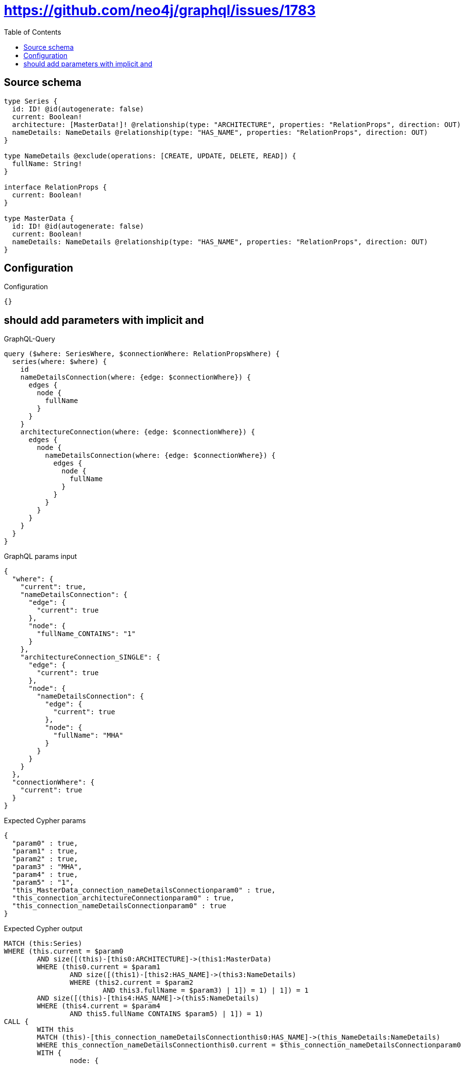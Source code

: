 :toc:

= https://github.com/neo4j/graphql/issues/1783

== Source schema

[source,graphql,schema=true]
----
type Series {
  id: ID! @id(autogenerate: false)
  current: Boolean!
  architecture: [MasterData!]! @relationship(type: "ARCHITECTURE", properties: "RelationProps", direction: OUT)
  nameDetails: NameDetails @relationship(type: "HAS_NAME", properties: "RelationProps", direction: OUT)
}

type NameDetails @exclude(operations: [CREATE, UPDATE, DELETE, READ]) {
  fullName: String!
}

interface RelationProps {
  current: Boolean!
}

type MasterData {
  id: ID! @id(autogenerate: false)
  current: Boolean!
  nameDetails: NameDetails @relationship(type: "HAS_NAME", properties: "RelationProps", direction: OUT)
}
----

== Configuration

.Configuration
[source,json,schema-config=true]
----
{}
----
== should add parameters with implicit and

.GraphQL-Query
[source,graphql]
----
query ($where: SeriesWhere, $connectionWhere: RelationPropsWhere) {
  series(where: $where) {
    id
    nameDetailsConnection(where: {edge: $connectionWhere}) {
      edges {
        node {
          fullName
        }
      }
    }
    architectureConnection(where: {edge: $connectionWhere}) {
      edges {
        node {
          nameDetailsConnection(where: {edge: $connectionWhere}) {
            edges {
              node {
                fullName
              }
            }
          }
        }
      }
    }
  }
}
----

.GraphQL params input
[source,json,request=true]
----
{
  "where": {
    "current": true,
    "nameDetailsConnection": {
      "edge": {
        "current": true
      },
      "node": {
        "fullName_CONTAINS": "1"
      }
    },
    "architectureConnection_SINGLE": {
      "edge": {
        "current": true
      },
      "node": {
        "nameDetailsConnection": {
          "edge": {
            "current": true
          },
          "node": {
            "fullName": "MHA"
          }
        }
      }
    }
  },
  "connectionWhere": {
    "current": true
  }
}
----

.Expected Cypher params
[source,json]
----
{
  "param0" : true,
  "param1" : true,
  "param2" : true,
  "param3" : "MHA",
  "param4" : true,
  "param5" : "1",
  "this_MasterData_connection_nameDetailsConnectionparam0" : true,
  "this_connection_architectureConnectionparam0" : true,
  "this_connection_nameDetailsConnectionparam0" : true
}
----

.Expected Cypher output
[source,cypher]
----
MATCH (this:Series)
WHERE (this.current = $param0
	AND size([(this)-[this0:ARCHITECTURE]->(this1:MasterData)
	WHERE (this0.current = $param1
		AND size([(this1)-[this2:HAS_NAME]->(this3:NameDetails)
		WHERE (this2.current = $param2
			AND this3.fullName = $param3) | 1]) = 1) | 1]) = 1
	AND size([(this)-[this4:HAS_NAME]->(this5:NameDetails)
	WHERE (this4.current = $param4
		AND this5.fullName CONTAINS $param5) | 1]) = 1)
CALL {
	WITH this
	MATCH (this)-[this_connection_nameDetailsConnectionthis0:HAS_NAME]->(this_NameDetails:NameDetails)
	WHERE this_connection_nameDetailsConnectionthis0.current = $this_connection_nameDetailsConnectionparam0
	WITH {
		node: {
			fullName: this_NameDetails.fullName
		}
	} AS edge
	WITH collect(edge) AS edges
	WITH edges, size(edges) AS totalCount
	RETURN {
		edges: edges,
		totalCount: totalCount
	} AS this_nameDetailsConnection
}
CALL {
	WITH this
	MATCH (this)-[this_connection_architectureConnectionthis0:ARCHITECTURE]->(this_MasterData:MasterData)
	WHERE this_connection_architectureConnectionthis0.current = $this_connection_architectureConnectionparam0
	CALL {
		WITH this_MasterData
		MATCH (this_MasterData)-[this_MasterData_connection_nameDetailsConnectionthis0:HAS_NAME]->(this_MasterData_NameDetails:NameDetails)
		WHERE this_MasterData_connection_nameDetailsConnectionthis0.current = $this_MasterData_connection_nameDetailsConnectionparam0
		WITH {
			node: {
				fullName: this_MasterData_NameDetails.fullName
			}
		} AS edge
		WITH collect(edge) AS edges
		WITH edges, size(edges) AS totalCount
		RETURN {
			edges: edges,
			totalCount: totalCount
		} AS this_MasterData_nameDetailsConnection
	}
	WITH {
		node: {
			nameDetailsConnection: this_MasterData_nameDetailsConnection
		}
	} AS edge
	WITH collect(edge) AS edges
	WITH edges, size(edges) AS totalCount
	RETURN {
		edges: edges,
		totalCount: totalCount
	} AS this_architectureConnection
}
RETURN this {
	.id,
	nameDetailsConnection: this_nameDetailsConnection,
	architectureConnection: this_architectureConnection
} AS this
----

'''

